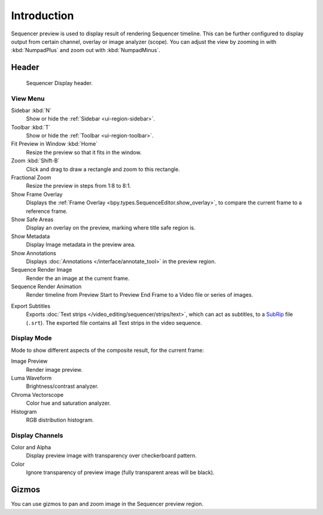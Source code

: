 
************
Introduction
************

Sequencer preview is used to display result of rendering Sequencer timeline.
This can be further configured to display output from certain channel, overlay or image analyzer (scope).
You can adjust the view by zooming in with :kbd:`NumpadPlus` and zoom out with :kbd:`NumpadMinus`.


Header
======

.. figure:: /images/video-editing_preview_introduction_header.png

   Sequencer Display header.


View Menu
---------

Sidebar :kbd:`N`
   Show or hide the :ref:`Sidebar <ui-region-sidebar>`.
Toolbar :kbd:`T`
   Show or hide the :ref:`Toolbar <ui-region-toolbar>`.
Fit Preview in Window :kbd:`Home`
   Resize the preview so that it fits in the window.
Zoom :kbd:`Shift-B`
   Click and drag to draw a rectangle and zoom to this rectangle.
Fractional Zoom
   Resize the preview in steps from 1:8 to 8:1.
Show Frame Overlay
   Displays the :ref:`Frame Overlay <bpy.types.SequenceEditor.show_overlay>`,
   to compare the current frame to a reference frame.
Show Safe Areas
   Display an overlay on the preview, marking where title safe region is.
Show Metadata
   Display Image metadata in the preview area.
Show Annotations
   Displays :doc:`Annotations </interface/annotate_tool>` in the preview region.
Sequence Render Image
   Render the an image at the current frame.
Sequence Render Animation
   Render timeline from Preview Start to Preview End Frame to a Video file or series of images.

.. _bpy.ops.sequencer.export_subtitles:

Export Subtitles
   Exports :doc:`Text strips </video_editing/sequencer/strips/text>`,
   which can act as subtitles, to a `SubRip <https://en.wikipedia.org/wiki/SubRip>`__ file (``.srt``).
   The exported file contains all Text strips in the video sequence.


Display Mode
------------

Mode to show different aspects of the composite result,
for the current frame:

Image Preview
   Render image preview.
Luma Waveform
   Brightness/contrast analyzer.
Chroma Vectorscope
   Color hue and saturation analyzer.
Histogram
   RGB distribution histogram.


Display Channels
----------------

Color and Alpha
   Display preview image with transparency over checkerboard pattern.
Color
   Ignore transparency of preview image (fully transparent areas will be black).


Gizmos
======

You can use gizmos to pan and zoom image in the Sequencer preview region.
